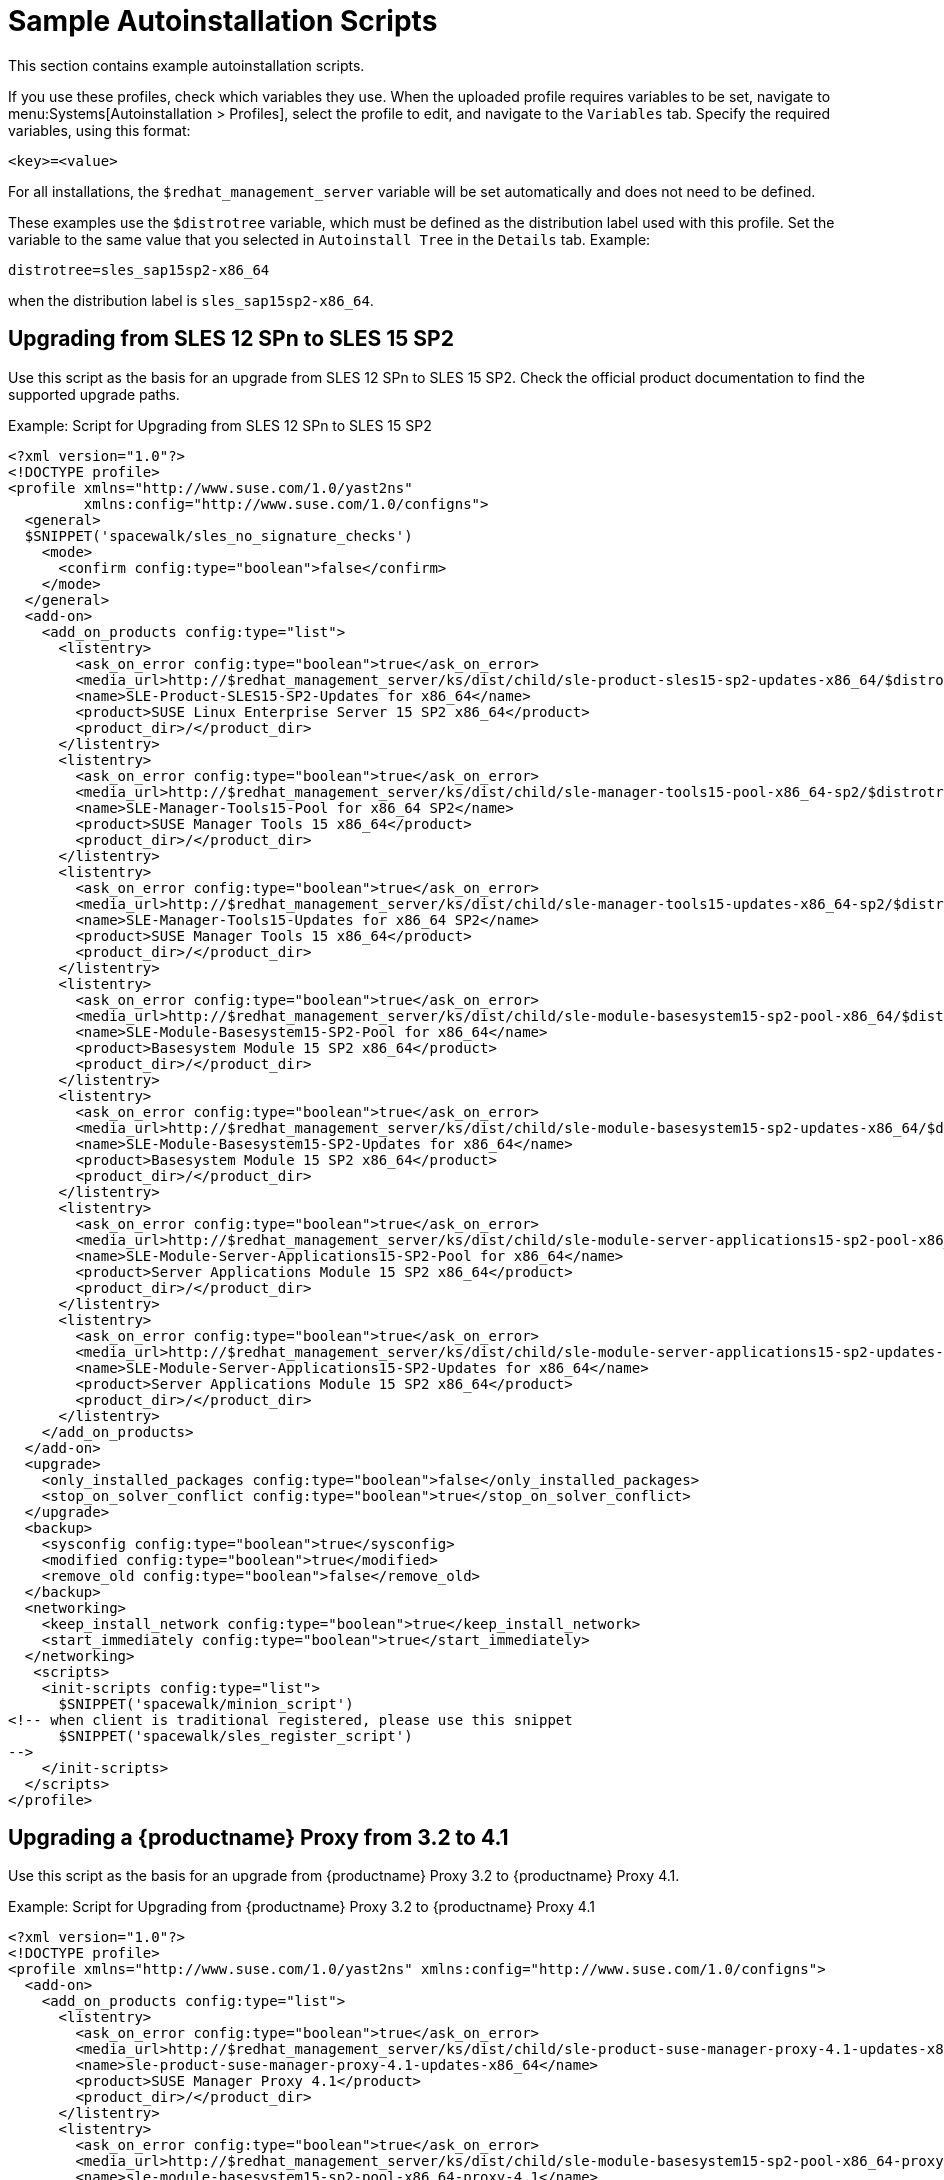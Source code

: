 [[upgrade-script-examples]]
= Sample Autoinstallation Scripts


This section contains example autoinstallation scripts.

If you use these profiles, check which variables they use.
When the uploaded profile requires variables to be set, navigate to menu:Systems[Autoinstallation > Profiles], select the profile to edit, and navigate to the [guimenu]``Variables`` tab.
Specify the required variables, using this format:

----
<key>=<value>
----

For all installations, the ``$redhat_management_server`` variable will be set automatically and does not need to be defined.

These examples use the ``$distrotree`` variable, which must be defined as the distribution label used with this profile.
Set the variable to the same value that you selected in ``Autoinstall Tree`` in the [guimenu]``Details`` tab.
Example:

----
distrotree=sles_sap15sp2-x86_64
----

when the distribution label is [systemitem]``sles_sap15sp2-x86_64``.


== Upgrading from SLES{nbsp}12{nbsp}SPn to SLES{nbsp}15{nbsp}SP2

Use this script as the basis for an upgrade from SLES{nbsp}12{nbsp}SPn to SLES{nbsp}15{nbsp}SP2.
Check the official product documentation to find the supported upgrade paths.

.Example: Script for Upgrading from SLES{nbsp}12{nbsp}SPn to SLES{nbsp}15{nbsp}SP2
----
<?xml version="1.0"?>
<!DOCTYPE profile>
<profile xmlns="http://www.suse.com/1.0/yast2ns"
         xmlns:config="http://www.suse.com/1.0/configns">
  <general>
  $SNIPPET('spacewalk/sles_no_signature_checks')
    <mode>
      <confirm config:type="boolean">false</confirm>
    </mode>
  </general>
  <add-on>
    <add_on_products config:type="list">
      <listentry>
        <ask_on_error config:type="boolean">true</ask_on_error>
        <media_url>http://$redhat_management_server/ks/dist/child/sle-product-sles15-sp2-updates-x86_64/$distrotree</media_url>
        <name>SLE-Product-SLES15-SP2-Updates for x86_64</name>
        <product>SUSE Linux Enterprise Server 15 SP2 x86_64</product>
        <product_dir>/</product_dir>
      </listentry>
      <listentry>
        <ask_on_error config:type="boolean">true</ask_on_error>
        <media_url>http://$redhat_management_server/ks/dist/child/sle-manager-tools15-pool-x86_64-sp2/$distrotree</media_url>
        <name>SLE-Manager-Tools15-Pool for x86_64 SP2</name>
        <product>SUSE Manager Tools 15 x86_64</product>
        <product_dir>/</product_dir>
      </listentry>
      <listentry>
        <ask_on_error config:type="boolean">true</ask_on_error>
        <media_url>http://$redhat_management_server/ks/dist/child/sle-manager-tools15-updates-x86_64-sp2/$distrotree</media_url>
        <name>SLE-Manager-Tools15-Updates for x86_64 SP2</name>
        <product>SUSE Manager Tools 15 x86_64</product>
        <product_dir>/</product_dir>
      </listentry>
      <listentry>
        <ask_on_error config:type="boolean">true</ask_on_error>
        <media_url>http://$redhat_management_server/ks/dist/child/sle-module-basesystem15-sp2-pool-x86_64/$distrotree</media_url>
        <name>SLE-Module-Basesystem15-SP2-Pool for x86_64</name>
        <product>Basesystem Module 15 SP2 x86_64</product>
        <product_dir>/</product_dir>
      </listentry>
      <listentry>
        <ask_on_error config:type="boolean">true</ask_on_error>
        <media_url>http://$redhat_management_server/ks/dist/child/sle-module-basesystem15-sp2-updates-x86_64/$distrotree</media_url>
        <name>SLE-Module-Basesystem15-SP2-Updates for x86_64</name>
        <product>Basesystem Module 15 SP2 x86_64</product>
        <product_dir>/</product_dir>
      </listentry>
      <listentry>
        <ask_on_error config:type="boolean">true</ask_on_error>
        <media_url>http://$redhat_management_server/ks/dist/child/sle-module-server-applications15-sp2-pool-x86_64/$distrotree</media_url>
        <name>SLE-Module-Server-Applications15-SP2-Pool for x86_64</name>
        <product>Server Applications Module 15 SP2 x86_64</product>
        <product_dir>/</product_dir>
      </listentry>
      <listentry>
        <ask_on_error config:type="boolean">true</ask_on_error>
        <media_url>http://$redhat_management_server/ks/dist/child/sle-module-server-applications15-sp2-updates-x86_64/$distrotree</media_url>
        <name>SLE-Module-Server-Applications15-SP2-Updates for x86_64</name>
        <product>Server Applications Module 15 SP2 x86_64</product>
        <product_dir>/</product_dir>
      </listentry>
    </add_on_products>
  </add-on>
  <upgrade>
    <only_installed_packages config:type="boolean">false</only_installed_packages>
    <stop_on_solver_conflict config:type="boolean">true</stop_on_solver_conflict>
  </upgrade>
  <backup>
    <sysconfig config:type="boolean">true</sysconfig>
    <modified config:type="boolean">true</modified>
    <remove_old config:type="boolean">false</remove_old>
  </backup>
  <networking>
    <keep_install_network config:type="boolean">true</keep_install_network>
    <start_immediately config:type="boolean">true</start_immediately>
  </networking>
   <scripts>
    <init-scripts config:type="list">
      $SNIPPET('spacewalk/minion_script')
<!-- when client is traditional registered, please use this snippet
      $SNIPPET('spacewalk/sles_register_script')
-->
    </init-scripts>
  </scripts>
</profile>
----



== Upgrading a {productname} Proxy from 3.2 to 4.1

Use this script as the basis for an upgrade from {productname} Proxy 3.2 to {productname} Proxy 4.1.

.Example: Script for Upgrading from {productname} Proxy 3.2 to {productname} Proxy 4.1

----
<?xml version="1.0"?>
<!DOCTYPE profile>
<profile xmlns="http://www.suse.com/1.0/yast2ns" xmlns:config="http://www.suse.com/1.0/configns">
  <add-on>
    <add_on_products config:type="list">
      <listentry>
        <ask_on_error config:type="boolean">true</ask_on_error>
        <media_url>http://$redhat_management_server/ks/dist/child/sle-product-suse-manager-proxy-4.1-updates-x86_64/$distrotree</media_url>
        <name>sle-product-suse-manager-proxy-4.1-updates-x86_64</name>
        <product>SUSE Manager Proxy 4.1</product>
        <product_dir>/</product_dir>
      </listentry>
      <listentry>
        <ask_on_error config:type="boolean">true</ask_on_error>
        <media_url>http://$redhat_management_server/ks/dist/child/sle-module-basesystem15-sp2-pool-x86_64-proxy-4.1/$distrotree</media_url>
        <name>sle-module-basesystem15-sp2-pool-x86_64-proxy-4.1</name>
        <product>SUSE Manager Proxy 4.1</product>
        <product_dir>/</product_dir>
      </listentry>
      <listentry>
        <ask_on_error config:type="boolean">true</ask_on_error>
        <media_url>http://$redhat_management_server/ks/dist/child/sle-module-basesystem15-sp2-updates-x86_64-proxy-4.1/$distrotree</media_url>
        <name>sle-module-basesystem15-sp2-updates-x86_64-proxy-4.1</name>
        <product>SUSE Manager Proxy 4.1</product>
        <product_dir>/</product_dir>
      </listentry>
      <listentry>
        <ask_on_error config:type="boolean">true</ask_on_error>
        <media_url>http://$redhat_management_server/ks/dist/child/sle-module-server-applications15-sp2-pool-x86_64-proxy-4.1/$distrotree</media_url>
        <name>sle-module-server-applications15-sp2-pool-x86_64-proxy-4.1</name>
        <product>SUSE Manager Proxy 4.1</product>
        <product_dir>/</product_dir>
      </listentry>
      <listentry>
        <ask_on_error config:type="boolean">true</ask_on_error>
        <media_url>http://$redhat_management_server/ks/dist/child/sle-module-server-applications15-sp2-updates-x86_64-proxy-4.1/$distrotree</media_url>
        <name>sle-module-server-applications15-sp2-updates-x86_64-proxy-4.1</name>
        <product>SUSE Manager Proxy 4.1</product>
        <product_dir>/</product_dir>
      </listentry>
      <listentry>
        <ask_on_error config:type="boolean">true</ask_on_error>
        <media_url>http://$redhat_management_server/ks/dist/child/sle-module-suse-manager-proxy-4.1-pool-x86_64/$distrotree</media_url>
        <name>sle-module-suse-manager-proxy-4.1-pool-x86_64</name>
        <product>SUSE Manager Proxy 4.1</product>
        <product_dir>/</product_dir>
      </listentry>
      <listentry>
        <ask_on_error config:type="boolean">true</ask_on_error>
        <media_url>http://$redhat_management_server/ks/dist/child/sle-module-suse-manager-proxy-4.1-updates-x86_64/$distrotree</media_url>
        <name>sle-module-suse-manager-proxy-4.1-updates-x86_64</name>
        <product>SUSE Manager Proxy 4.1</product>
        <product_dir>/</product_dir>
      </listentry>
     </add_on_products>
  </add-on>
  <general>
      $SNIPPET('spacewalk/sles_no_signature_checks')
    <mode><confirm config:type="boolean">false</confirm></mode>
  </general>
  <upgrade>
    <only_installed_packages config:type="boolean">false</only_installed_packages>
    <stop_on_solver_conflict config:type="boolean">true</stop_on_solver_conflict>
  </upgrade>
  <backup>
    <sysconfig config:type="boolean">true</sysconfig>
    <modified config:type="boolean">true</modified>
    <remove_old config:type="boolean">false</remove_old>
  </backup>
  <networking>
    <keep_install_network config:type="boolean">true</keep_install_network>
    <start_immediately config:type="boolean">true</start_immediately>
  </networking>
  <software>
    <image/>
    <install_recommended config:type="boolean">true</install_recommended>
    <instsource/>
    <patterns config:type="list">
      <pattern>suma_proxy</pattern>
    </patterns>
    <products config:type="list">
      <listentry>SUSE-Manager-Proxy</listentry>
    </products>
  </software>
  <scripts>
    <chroot-scripts config:type="list">
      <script>
        <filename>cleanup.sh</filename>
        <chrooted config:type="boolean">true</chrooted>
        <interpreter>shell</interpreter>
        <source>
        <![CDATA[
#!/bin/sh
         sysconf_addword /etc/sysconfig/apache2 APACHE_MODULES wsgi
         if [ -e /etc/rhn/rhn.conf.rpmsave ]; then
             cp /etc/rhn/rhn.conf.rpmsave /etc/rhn/rhn.conf
         fi
         zypper rr --all
         ]]>
        </source>
      </script>
    </chroot-scripts>
    <init-scripts config:type="list">
      $SNIPPET('spacewalk/minion_script')
<!-- when client is traditional registered, please use this snippet
      $SNIPPET('spacewalk/sles_register_script')
-->
    </init-scripts>
  </scripts>
</profile>
----



== Upgrading an SAP Client from SLE{nbsp}12 to SLE{nbsp}15{nbsp}SP2

Use this script as the basis for an upgrade from SLE{nbsp}12{nbsp}SPn to SLE{nbsp}15 SP2.
Check the official product documentation to find the supported upgrade paths.

.Example: Script for Upgrading an SAP Client from SLE{nbsp}12{nbsp}SP4 to SLE{nbsp}15 SP2


----
<?xml version="1.0"?>
<!DOCTYPE profile>
<profile xmlns="http://www.suse.com/1.0/yast2ns" xmlns:config="http://www.suse.com/1.0/configns">
  <add-on>
    <add_on_products config:type="list">
      <listentry>
        <ask_on_error config:type="boolean">true</ask_on_error>
        <media_url>http://$redhat_management_server/ks/dist/child/sle-product-sles_sap15-sp2-updates-x86_64/$distrotree</media_url>
        <name>SLE-Product-SLES_SAP15-SP2-Pool for x86_64</name>
        <product>SUSE Linux Enterprise Server for SAP Applications 15 SP2 x86_64</product>
        <product_dir>/</product_dir>
      </listentry>
       <listentry>
        <ask_on_error config:type="boolean">true</ask_on_error>
        <media_url>http://$redhat_management_server/ks/dist/child/sle-manager-tools15-pool-x86_64-sap-sp2/$distrotree</media_url>
        <name>SLE-Manager-Tools15-Pool for x86_64 SAP SP2</name>
        <product>SUSE Manager Tools 15 x86_64</product>
        <product_dir>/</product_dir>
      </listentry>
      <listentry>
        <ask_on_error config:type="boolean">true</ask_on_error>
        <media_url>http://$redhat_management_server/ks/dist/child/sle-manager-tools15-updates-x86_64-sap-sp2/$distrotree</media_url>
        <name>SLE-Manager-Tools15-Updates for x86_64 SAP SP2</name>
        <product>SUSE Manager Tools 15 x86_64</product>
        <product_dir>/</product_dir>
      </listentry>
      <listentry>
        <ask_on_error config:type="boolean">true</ask_on_error>
        <media_url>http://$redhat_management_server/ks/dist/child/sle-module-basesystem15-sp2-pool-x86_64-sap/$distrotree</media_url>
        <name>SLE-Module-Basesystem15-SP2-Pool for x86_64 SAP</name>
        <product>Basesystem Module 15 SP2 x86_64</product>
        <product_dir>/</product_dir>
      </listentry>
      <listentry>
        <ask_on_error config:type="boolean">true</ask_on_error>
        <media_url>http://$redhat_management_server/ks/dist/child/sle-module-basesystem15-sp2-updates-x86_64-sap/$distrotree</media_url>
        <name>SLE-Module-Basesystem15-SP2-Updates for x86_64 SAP</name>
        <product>Basesystem Module 15 SP2 x86_64</product>
        <product_dir>/</product_dir>
      </listentry>
      <listentry>
        <ask_on_error config:type="boolean">true</ask_on_error>
        <media_url>http://$redhat_management_server/ks/dist/child/sle-module-desktop-applications15-sp2-pool-x86_64-sap/$distrotree</media_url>
        <name>SLE-Module-Desktop-Applications15-SP2-Pool for x86_64 SAP</name>
        <product>Desktop Applications Module 15 SP2 x86_64 </product>
        <product_dir>/</product_dir>
      </listentry>
      <listentry>
        <ask_on_error config:type="boolean">true</ask_on_error>
        <media_url>http://$redhat_management_server/ks/dist/child/sle-module-desktop-applications15-sp2-updates-x86_64-sap/$distrotree</media_url>
        <name>SLE-Module-Desktop-Applications15-SP2-Updates for x86_64 SAP</name>
        <product>Desktop Applications Module 15 SP2 x86_64 </product>
        <product_dir>/</product_dir>
      </listentry>
      <listentry>
        <ask_on_error config:type="boolean">true</ask_on_error>
        <media_url>http://$redhat_management_server/ks/dist/child/sle-module-server-applications15-sp2-pool-x86_64-sap/$distrotree</media_url>
        <name>SLE-Module-Server-Applications15-SP2-Pool for x86_64 SAP</name>
        <product>Server Applications Module 15 SP2 x86_64</product>
        <product_dir>/</product_dir>
      </listentry>
      <listentry>
        <ask_on_error config:type="boolean">true</ask_on_error>
        <media_url>http://$redhat_management_server/ks/dist/child/sle-module-server-applications15-sp2-updates-x86_64-sap/$distrotree</media_url>
        <name>SLE-Module-Server-Applications15-SP2-Updates for x86_64 SAP</name>
        <product>Server Applications Module 15 SP2 x86_64</product>
        <product_dir>/</product_dir>
      </listentry>
      <listentry>
        <ask_on_error config:type="boolean">true</ask_on_error>
        <media_url>http://$redhat_management_server/ks/dist/child/sle-product-ha15-sp2-pool-x86_64-sap/$distrotree</media_url>
        <name>SLE-Product-HA15-SP2-Pool for x86_64 SAP</name>
        <product>SUSE Linux Enterprise High Availability Extension 15 SP2 x86_64</product>
        <product_dir>/</product_dir>
      </listentry>
      <listentry>
        <ask_on_error config:type="boolean">true</ask_on_error>
        <media_url>http://$redhat_management_server/ks/dist/child/sle-product-ha15-sp2-updates-x86_64-sap/$distrotree</media_url>
        <name>SLE-Product-HA15-SP2-Updates for x86_64 SAP</name>
        <product>SUSE Linux Enterprise High Availability Extension 15 SP2 x86_64 </product>
        <product_dir>/</product_dir>
      </listentry>
      <listentry>
        <ask_on_error config:type="boolean">true</ask_on_error>
        <media_url>http://$redhat_management_server/ks/dist/child/sle-module-sap-applications15-sp2-pool-x86_64/$distrotree</media_url>
        <name>SLE-Module-SAP-Applications15-SP2-Pool for x86_64</name>
        <product>SAP Applications Module 15 SP2 x86_64</product>
        <product_dir>/</product_dir>
      </listentry>
      <listentry>
        <ask_on_error config:type="boolean">true</ask_on_error>
        <media_url>http://$redhat_management_server/ks/dist/child/sle-module-sap-applications15-sp2-updates-x86_64/$distrotree</media_url>
        <name>SLE-Module-SAP-Applications15-SP2-Updates for x86_64</name>
        <product>SAP Applications Module 15 SP2 x86_64</product>
        <product_dir>/</product_dir>
      </listentry>
      <listentry>
        <ask_on_error config:type="boolean">true</ask_on_error>
        <media_url>http://$redhat_management_server/ks/dist/child/sle-module-python2-15-sp2-pool-x86_64-sap/$distrotree</media_url>
        <name>SLE-Module-Python2-15-SP2-Pool for x86_64 SAP</name>
        <product>Python 2 Module 15 SP2 x86_64</product>
        <product_dir>/</product_dir>
      </listentry>
      <listentry>
        <ask_on_error config:type="boolean">true</ask_on_error>
        <media_url>http://$redhat_management_server/ks/dist/child/sle-module-python2-15-sp2-updates-x86_64-sap/$distrotree</media_url>
        <name>SLE-Module-Python2-15-SP2-Updates for x86_64 SAP</name>
        <product>Python 2 Module 15 SP2 x86_64 </product>
        <product_dir>/</product_dir>
      </listentry>
     </add_on_products>
  </add-on>
  <general>
      $SNIPPET('spacewalk/sles_no_signature_checks')
    <mode><confirm config:type="boolean">false</confirm></mode>
    <storage>
      <partition_alignment config:type="symbol">align_optimal</partition_alignment>
      <start_multipath config:type="boolean">false</start_multipath>
    </storage>
  </general>
  <upgrade>
    <only_installed_packages config:type="boolean">false</only_installed_packages>
    <stop_on_solver_conflict config:type="boolean">true</stop_on_solver_conflict>
  </upgrade>
  <backup>
    <sysconfig config:type="boolean">true</sysconfig>
    <modified config:type="boolean">true</modified>
    <remove_old config:type="boolean">false</remove_old>
  </backup>
  <networking>
    <keep_install_network config:type="boolean">true</keep_install_network>
    <start_immediately config:type="boolean">true</start_immediately>
  </networking>
  <software>
    <image/>
    <install_recommended config:type="boolean">true</install_recommended>
    <instsource/>
    <patterns/>
    <products config:type="list">
      <listentry>SLES_SAP</listentry>
    </products>
  </software>
  <scripts>
    <init-scripts config:type="list">
      $SNIPPET('spacewalk/minion_script')
<!-- when client is traditional registered, please use this snippet
      $SNIPPET('spacewalk/sles_register_script')
-->
    </init-scripts>
  </scripts>
</profile>
----
